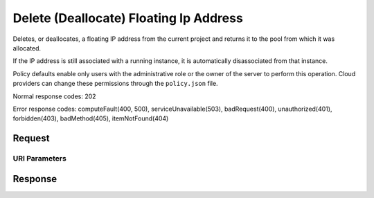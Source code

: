 
Delete (Deallocate) Floating Ip Address
=======================================

.. rest_method:: DELETE /v2.1/{tenant_id}/os-floating-ips/{floating_ip_id}

Deletes, or deallocates, a floating IP address from the current project and returns it to the pool from which it was allocated.

If the IP address is still associated with a running instance, it is automatically disassociated from that instance.

Policy defaults enable only users with the administrative role or the owner of the server to perform this operation. Cloud providers can change these permissions through the ``policy.json`` file.



Normal response codes: 202

Error response codes: computeFault(400, 500), serviceUnavailable(503), badRequest(400),
unauthorized(401), forbidden(403), badMethod(405), itemNotFound(404)

Request
^^^^^^^


URI Parameters
~~~~~~~~~~~~~~

.. rest_parameters:: ../delete(Deallocate)FloatingIpAddress.yaml

	- tenant_id: tenant_id
	- floating_ip_id: floating_ip_id








Response
^^^^^^^^




